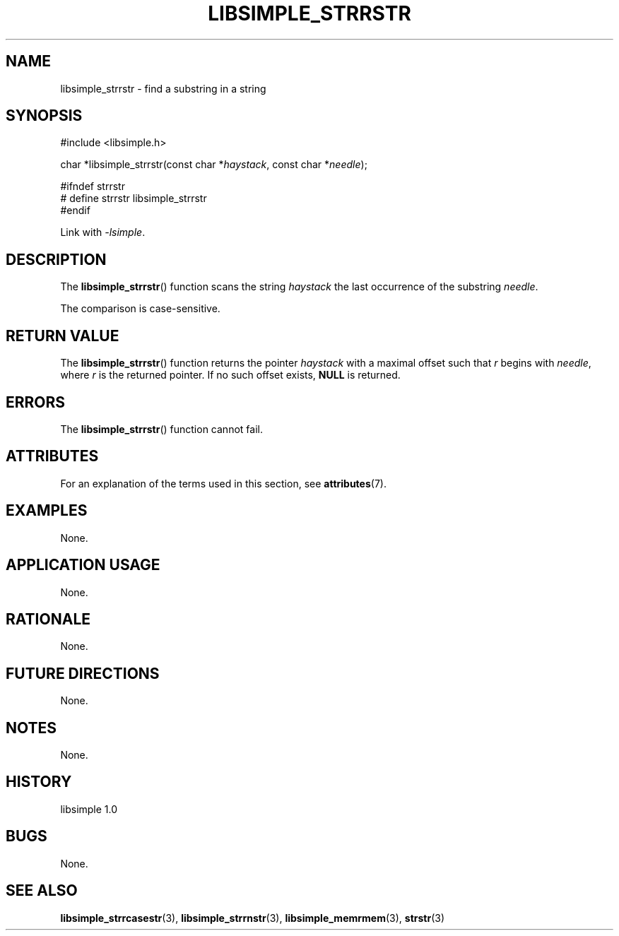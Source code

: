 .TH LIBSIMPLE_STRRSTR 3 libsimple
.SH NAME
libsimple_strrstr \- find a substring in a string

.SH SYNOPSIS
.nf
#include <libsimple.h>

char *libsimple_strrstr(const char *\fIhaystack\fP, const char *\fIneedle\fP);

#ifndef strrstr
# define strrstr libsimple_strrstr
#endif
.fi
.PP
Link with
.IR \-lsimple .

.SH DESCRIPTION
The
.BR libsimple_strrstr ()
function scans the string
.I haystack
the last occurrence of the substring
.IR needle .
.PP
The comparison is case-sensitive.

.SH RETURN VALUE
The
.BR libsimple_strrstr ()
function returns the pointer
.I haystack
with a maximal offset such that
.I r
begins with
.IR needle ,
where
.I r
is the returned pointer.
If no such offset exists,
.B NULL
is returned.

.SH ERRORS
The
.BR libsimple_strrstr ()
function cannot fail.

.SH ATTRIBUTES
For an explanation of the terms used in this section, see
.BR attributes (7).
.TS
allbox;
lb lb lb
l l l.
Interface	Attribute	Value
T{
.BR libsimple_strrstr ()
T}	Thread safety	MT-Safe
T{
.BR libsimple_strrstr ()
T}	Async-signal safety	AS-Safe
T{
.BR libsimple_strrstr ()
T}	Async-cancel safety	AC-Safe
.TE

.SH EXAMPLES
None.

.SH APPLICATION USAGE
None.

.SH RATIONALE
None.

.SH FUTURE DIRECTIONS
None.

.SH NOTES
None.

.SH HISTORY
libsimple 1.0

.SH BUGS
None.

.SH SEE ALSO
.BR libsimple_strrcasestr (3),
.BR libsimple_strrnstr (3),
.BR libsimple_memrmem (3),
.BR strstr (3)
